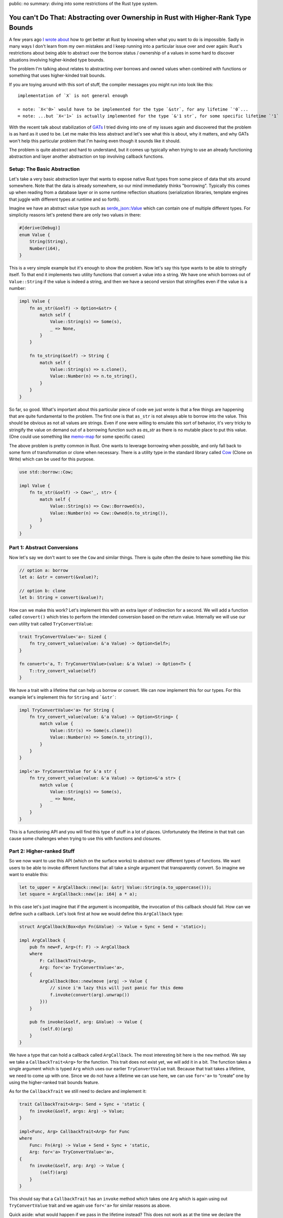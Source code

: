 public: no
summary: diving into some restrictions of the Rust type system.

You can't Do That: Abstracting over Ownership in Rust with Higher-Rank Type Bounds
==================================================================================

A few years ago `I wrote about <https://lucumr.pocoo.org/2018/3/31/you-cant-rust-that/>`__
how to get better at Rust by knowing when what you want to do is impossible.  Sadly in
many ways I don't learn from my own mistakes and I keep running into a
particular issue over and over again: Rust's restrictions about being able to
abstract over the borrow status / ownership of a values in some hard to discover
situations involving higher-kinded type bounds.

The problem I'm talking about relates to abstracting over borrows and owned values
when combined with functions or something that uses higher-kinded trait bounds.

If you are toying around with this sort of stuff, the compiler messages you might
run into look like this::

    implementation of `X` is not general enough

    = note: `X<'0>` would have to be implemented for the type `&str`, for any lifetime `'0`...
    = note: ...but `X<'1>` is actually implemented for the type `&'1 str`, for some specific lifetime `'1`

With the recent talk about stabilization of `GATs
<https://rust-lang.github.io/rfcs/1598-generic_associated_types.html>`__ I tried
diving into one of my issues again and discovered that the problem is as hard as it used to be.
Let me make this less abstract and let's see what this is about, why it matters,
and why GATs won't help this particular problem that I'm having even though it
sounds like it should.

The problem is quite abstract and hard to understand, but it comes up typically when
trying to use an already functioning abstraction and layer another abstraction on top
involving callback functions.

Setup: The Basic Abstraction
----------------------------

Let's take a very basic abstraction layer that wants to expose native Rust types
from some piece of data that sits around somewhere.  Note that the data is already
somewhere, so our mind immediately thinks "borrowing".  Typically this comes up
when reading from a database layer or in some runtime reflection situations
(serialization libraries, template engines that juggle with different types at
runtime and so forth).

Imagine we have an abstract value type such as `serde_json::Value
<https://docs.rs/serde_json/latest/serde_json/enum.Value.html>`__ which can contain
one of multiple different types.  For simplicity reasons let's pretend there are
only two values in there:

.. sourcecode:: rust

    #[derive(Debug)]
    enum Value {
        String(String),
        Number(i64),
    }

This is a very simple example but it's enough to show the problem.  Now let's
say this type wants to be able to stringify itself.  To that end it implements
two utility functions that convert a value into a string.  We have one which
borrows out of ``Value::String`` if the value is indeed a string, and then we
have a second version that stringifies even if the value is a number:

.. sourcecode:: rust

    impl Value {
        fn as_str(&self) -> Option<&str> {
            match self {
                Value::String(s) => Some(s),
                _ => None,
            }
        }

        fn to_string(&self) -> String {
            match self {
                Value::String(s) => s.clone(),
                Value::Number(n) => n.to_string(),
            }
        }
    }

So far, so good.  What's important about this particular piece of code we just wrote is
that a few things are happening that are quite fundamental to the problem.  The first one
is that ``as_str`` is not always able to borrow into the value.  This should be obvious
as not all values are strings.  Even if one were willing to emulate this sort of behavior,
it's very tricky to stringify the value on demand out of a borrowing function
such as `as_str` as there is no mutable place to put this value.  (One could use something
like `memo-map <https://docs.rs/memo-map/latest/memo_map/>`__ for some specific cases)

The above problem is pretty common in Rust.  One wants to leverage borrowing when possible,
and only fall back to some form of transformation or clone when necessary.  There is a
utility type in the standard library called `Cow
<https://doc.rust-lang.org/std/borrow/enum.Cow.html>`__ (Clone on Write) which
can be used for this purpose.

.. sourcecode:: rust

    use std::borrow::Cow;

    impl Value {
        fn to_str(&self) -> Cow<'_, str> {
            match self {
                Value::String(s) => Cow::Borrowed(s),
                Value::Number(n) => Cow::Owned(n.to_string()),
            }
        }
    }

Part 1: Abstract Conversions
----------------------------

Now let's say we don't want to see the ``Cow`` and similar things.  There is
quite often the desire to have something like this:

.. sourcecode:: rust

    // option a: borrow
    let a: &str = convert(&value)?;

    // option b: clone
    let b: String = convert(&value)?;

How can we make this work?  Let's implement this with an extra layer of
indirection for a second.  We will add a function called ``convert()`` which
tries to perform the intended conversion based on the return value.  Internally
we will use our own utility trait called ``TryConvertValue``:

.. sourcecode:: rust

    trait TryConvertValue<'a>: Sized {
        fn try_convert_value(value: &'a Value) -> Option<Self>;
    }

    fn convert<'a, T: TryConvertValue>(value: &'a Value) -> Option<T> {
        T::try_convert_value(self)
    }

We have a trait with a lifetime that can help us borrow or convert.  We can now
implement this for our types.  For this example let's implement this for
``String`` and ```&str```:

.. sourcecode:: rust

    impl TryConvertValue<'a> for String {
        fn try_convert_value(value: &'a Value) -> Option<String> {
            match value {
                Value::Str(s) => Some(s.clone())
                Value::Number(n) => Some(n.to_string()),
            }
        }
    }

    impl<'a> TryConvertValue for &'a str {
        fn try_convert_value(value: &'a Value) -> Option<&'a str> {
            match value {
                Value::String(s) => Some(s),
                _ => None,
            }
        }
    }

This is a functioning API and you will find this type of stuff in a lot of places.
Unfortunately the lifetime in that trait can cause some challenges when trying to
use this with functions and closures.

Part 2: Higher-ranked Stuff
---------------------------

So we now want to use this API (which on the surface works) to abstract over
different types of functions.  We want users to be able to invoke different
functions that all take a single argument that transparently convert.  So
imagine we want to enable this:

.. sourcecode:: rust

    let to_upper = ArgCallback::new(|a: &str| Value::String(a.to_uppercase()));
    let square = ArgCallback::new(|a: i64| a * a);

In this case let's just imagine that if the argument is incompatible, the
invocation of this callback should fail.  How can we define such a callback.
Let's look first at how we would define this ``ArgCallback`` type:

.. sourcecode:: rust

    struct ArgCallback(Box<dyn Fn(&Value) -> Value + Sync + Send + 'static>);

    impl ArgCallback {
        pub fn new<F, Arg>(f: F) -> ArgCallback
        where
            F: CallbackTrait<Arg>,
            Arg: for<'a> TryConvertValue<'a>,
        {
            ArgCallback(Box::new(move |arg| -> Value {
                // since i'm lazy this will just panic for this demo
                f.invoke(convert(arg).unwrap())
            }))
        }

        pub fn invoke(&self, arg: &Value) -> Value {
            (self.0)(arg)
        }
    }

We have a type that can hold a callback called ``ArgCallback``.  The most interesting bit here is
the ``new`` method.  We say we take a ``CallbackTrait<Arg>`` for the function.  This trait does not
exist yet, we will add it in a bit.  The function takes a single argument which is typed ``Arg``
which uses our earlier ``TryConvertValue`` trait.  Because that trait takes a lifetime, we need to
come up with one.  Since we do not have a lifetime we can use here, we can use ``for<'a>`` to
“create” one by using the higher-ranked trait bounds feature.

As for the ``CallbackTrait`` we still need to declare and implement it:

.. sourcecode:: rust

    trait CallbackTrait<Arg>: Send + Sync + 'static {
        fn invoke(&self, args: Arg) -> Value;
    }

    impl<Func, Arg> CallbackTrait<Arg> for Func
    where
        Func: Fn(Arg) -> Value + Send + Sync + 'static,
        Arg: for<'a> TryConvertValue<'a>,
    {
        fn invoke(&self, arg: Arg) -> Value {
            (self)(arg)
        }
    }

This should say that a ``CallbackTrait`` has an ``invoke`` method which takes
one ``Arg`` which is again using out ``TryConvertValue`` trait and we again use
``for<'a>`` for similar reasons as above.

Quick aside: what would happen if we pass in the lifetime instead?  This does not work
as at the time we declare the function that lifetime does not exist yet.  At most we can
make it refer to the lifetime of the function, but that would be quite pointless.  What
we want that lifetime to point to is the lifetime of the value that is passed in when
the function is called.  So ``for<'a>`` is our tool of choice here.

This works beautifully with our ``square`` method.  The following code compiles
and will print ``4``:

.. sourcecode:: rust

    let square = ArgCallback::new(|a: i64| Value::Number(a * a));
    dbg!(square.invoke(&Value::Number(2)));

However when we try to use this with ``&str`` run into a peculiar issue:

.. sourcecode:: rust

    let to_upper = ArgCallback::new(|a: &str| Value::String(a.to_uppercase()));    

It won't compile::

    error: implementation of `TryConvertValue` is not general enough
    --> src/main.rs:21:20
    |
    21 |     let to_upper = ArgCallback::new(|a: &str| Value::String(a.to_uppercase()));
    |                    ^^^^^^^^^^^^^^^^ implementation of `TryConvertValue` is not general enough
    |
    = note: `TryConvertValue<'0>` would have to be implemented for the type `&str`, for any lifetime `'0`...
    = note: ...but `TryConvertValue<'1>` is actually implemented for the type `&'1 str`, for some specific lifetime `'1`

Here we are hitting a roadblock and it seems really puzzling.  Rust basically tells us that
our trait is only implemented for a specific lifetime yet it has to be valid for all lifetimes.

Part 3: Hacking Together A Solution
-----------------------------------

The problem appears to stem from the fact that when higher-ranked trait bounds are involved
things that normally work, stop working.  There appears to be no way sensible way to express
this with Rust today from what I can tell.  But it's quite tricky to understand why it
doesn't work and in particular it can be hard to understand before you go down the rabbit
hole, why it doesn't.

The root of the issue stems from the first introduction of ``for<'a>`` to ``TryConvertValue<'a>``:

.. sourcecode:: rust

    T: for<'a> TryConvertValue<'a>,

This really says that it's defined for all ``T`` for which ``TryConvertValue<'a>`` holds
for all lifetimes.  Rust calls this `universally quantified
<https://rustc-dev-guide.rust-lang.org/appendix/background.html#quantified>`__.  It also means
that while Rust monomorphizes the function (that means it creates one instance per typed passed)
it does not monomorphize based on lifetimes.  This means the function has the same body no matter
if a static or any other lifetime is passed in.  Unfortunately the above bound cannot be satisfied
for non ``'static`` lifetimes.  This means you would need to be able express something like
``for<'a> impl<'a> TryConvertValue<'a> for &'a str`` which is not valid Rust.

This does however not mean that the problem is entirely unsolvable, but it means if the
``TryConvertValue`` trait should be used with higher-ranked trait bounds, it needs to be
wrapped by another layer of indication.

We can introduce an argument representation trait which can help us:

.. sourcecode:: rust

    trait ArgRepr<'a> {
        type Arg: 'a + TryConvertValue<'a>;
    }

Here we use an associated type (not quite a GAT, but similar idea).  With this we no longer have
the relationship of type implementing the trait to the output value.  We can also implement this
trait now for all ``'static`` args where ``<T as ArgRepr<'_'>>::Arg == T``:

.. sourcecode:: rust

    impl<T: 'static + for<'any> TryConvertValue<'any>> ArgRepr<'_> for T {
        type Arg = T;
    }

But what do we do with the non static types like ``&str``?  Well we need a dummy proxy type.  So
for instance we can create a ``StrRef`` which is implemented for all string references:

.. sourcecode:: rust

    struct StrRef;

    impl<'a> ArgRepr<'a> for StrRef {
        type Arg = &'a str;
    }

Now you can already imagine where this is going: if we start using our ``ArgRepr`` trait, type
inference will be entirely broken since nothing connects the output type to the input type and
you are very right.  But we can do a similar trick and at least get the static lifetimes to work.
Our ``CallbackTrait`` however becomes a minor monstrosity:

.. sourcecode:: rust

    trait CallbackTrait<A: ?Sized + for<'a> ArgRepr<'a>>: Send + Sync + 'static {
        fn invoke(&self, arg: <A as ArgRepr<'_>>::Arg) -> Value;
    }

The bound on ``A`` gives us GAT like behavior since there a ``for<'a>`` is supported on stable
Rust.  We can also as mentioned implement this for all statics:

.. sourcecode:: rust

    impl<Func, Arg> CallbackTrait<Arg> for Func
    where
        Arg: 'static + for<'a> ArgRepr<'a, Arg = Arg>,
        Func: Fn(Arg) -> Value + Send + Sync + 'static,
    {
        fn invoke(&self, arg: Arg) -> Value {
            (self)(arg)
        }
    }

The ``ArgCallback`` also has to change now to use ``ArgRepr``.  Our handy
``convert`` function from before we won't be able to use any more since the bounds
are wrong, but we can directly reach through to the underlying ``TryConvertValue``
trait:

.. sourcecode:: rust

    struct ArgCallback(Box<dyn Fn(&Value) -> Value + Sync + Send + 'static>);

    impl ArgCallback {
        pub fn new<F, A>(f: F) -> ArgCallback
        where
            F: CallbackTrait<A>,
            A: ?Sized + 'static + for<'a> ArgRepr<'a>,
        {
            ArgCallback(Box::new(move |arg| -> Value {
                f.invoke(TryConvertValue::try_convert_value(arg).unwrap())
            }))
        }

        pub fn invoke(&self, arg: &Value) -> Value {
            (self.0)(arg)
        }
    }

With this, we can use our ``square`` function from above again, but trying to use ``to_upper``
will result in this familiar error message::

    error: implementation of `TryConvertValue` is not general enough
    --> src/main.rs:96:20
    |
    96 |     let to_upper = ArgCallback::new(|a: &str| Value::String(a.to_uppercase()));
    |                    ^^^^^^^^^^^^^^^^ implementation of `TryConvertValue` is not general enough
    |
    = note: `TryConvertValue<'0>` would have to be implemented for the type `&str`, for any lifetime `'0`...
    = note: ...but `TryConvertValue<'1>` is actually implemented for the type `&'1 str`, for some specific lifetime `'1`

This time around it's however a bit of a lie.  I'm actually not sure why it claims that there is an
implementation for a lifetime of ``&str``.  However, by adding an implementation for ``StrRef`` our
``to_upper`` function will magically start to compile:

.. sourcecode:: rust

    impl<Func> CallbackTrait<StrRef> for Func
    where
        Func: Fn(&str) -> Value + Send + Sync + 'static,
    {
        fn invoke(&self, arg: &str) -> Value {
            (self)(arg)
        }
    }

Here no more ``for<'a>`` shows up to confuse the compiler (and quite frankly the author of this post).

Now all is well?  Well not really.  This really only works because in our toy example here we had a
callback taking a single argument.  For when you want to support multiple arguments and many different
borrowed types, you quickly run into the ridiculous situation that you need to build out the underlying
``CallbackTrait`` for all combinations which results in a `combinational
explosion <https://en.wikipedia.org/wiki/Combinatorial_explosion>`__.

So I would not recommend it and I am not going to try to do something like this myself.

Why and What Now?
-----------------

So what did we learn?  We learned that HRTBs, GATs and all this fancy pantsy stuff is
incredible complex and a very leaky abstraction.  Interaction of obscure features leaks
up to Rust programmers that don't want to be bothered with these internals.  Rust is normally
quite capable of hiding the complexities of type theory, but it's completely failing here.

And this is part of the problem where this is sitting right now.  It's possible
to implement this ``ArgCallback`` in stable Rust, but it involves tremendous
around of hackery with a lot of generated code that I do not want to consider going
down this path.

But it's not just third party libraries that are noticing limitations in expressiveness
involving lifetimes and hacks are creeping in.  The standard library is also starting to
notice that where now `thread::scope also involves some advanced black magic
<https://github.com/rust-lang/rust/issues/93203#issuecomment-1041879025>`__.  When googling
for the error messages or related error messages from the compiler, you run into many
confusde users that run into similar error messages via futures and async/await.  The
hidden transformations the compiler is generating, behind the scenes can cause code to
be generated that exhibits the problem just that it's even harder to spot.

In fact, you can get this confusing error message by just using ``Derive`` wrong:

.. sourcecode:: rust

    #[derive(Debug)]
    struct A(fn(&u32));

I originally wanted to try to explain this problem in a way that makes it possible to
understand what is going on, but after multiple attempts I failed doing so.  In fact
I left so confused that I'm not even sure if my attempt of explaining it here is even
correct.  Instead I would like to point you towards some discussions involving
this problem if you are curious about the nitty-gritty bits:

- Rust issue about `HRTBs "implementation is not general enough", but is
  <https://github.com/rust-lang/rust/issues/70263>`__ is an issue in the Rust bug tracker
  which has some discussion about a related problem.  It also shows quite a few workarounds
  which only work in some cases and some of these workarounds almost look like bugs in their
  own way.

- There is a Rust RFC to `Allow using for<'a> syntax when declaring closures
  <https://github.com/rust-lang/rfcs/pull/3216>`__.  I'm also not sure if this would solve
  my particular problem but it has a lot discussion about very related issues and also about
  how it affects ``async`` blocks.

- There is also another RFC with very little activity or participation for
  `Extended HRTBs <https://github.com/rust-lang/rfcs/pull/3261>`__ which again tries to make
  some stabs at solving issues related to type system restrictions today.

- One of the most eye opening texts related to this entire family of issues is the
  explanation of `Early and Late Bound Variables <https://rustc-dev-guide.rust-lang.org/early-late-bound.html>`__
  in the Rust compiler.  It explains a bit how rust substitues generics.

- A `forum thread where @quinedot explains <https://users.rust-lang.org/t/problems-matching-up-lifetimes-between-various-traits-and-closure-parameters/71994/7>`__
  how to implement signal callbacks for ``gtk-rs`` that have exactly the same issue as
  outlined in this blog post.

Where does this leave us?  Unclear.  If you go down the rabbit hole of reading about all the
issues surrounding GATs and HKTBs you get a strong sense that it's better to avoid creating
APIs that invole abstracting over ownership and borrowing when possible.  You will run into
walls and the workarounds might be ugly and hard to understand.  So I guess a new thing I can
recommend not to try to do: **do not abstact over borrows and ownership if functions are involved**.

----

.. raw:: html

    <small>

Another note here: in an attempt to reduce the problem to a blog post, I earlier made a
pretty terrible attempt of doing so.  I have since declared teaching bancryptcy on this issue
and instead leave you with a very basic post that explains my own pain and suffering and
does not attempt to explain too much about what is happening.  I also made the mistake to
reduce the problem in an incorrect way which ultimately reduced it so much, that it was
trivially solvable as pointed out by `dtolay on reddit
<https://www.reddit.com/r/rust/comments/x8ztwt/you_cant_do_that_abstracting_over_ownership_in/inld2pt/>`__
which is why I unpublished the first version of this post.

A big thank you goes to quinedot on rust-lang users who `helped me understand the problem
better <https://users.rust-lang.org/t/problems-matching-up-lifetimes-between-various-traits-and-closure-parameters/71994/7>`__
and provided solutions.

.. raw:: html

    </small>
